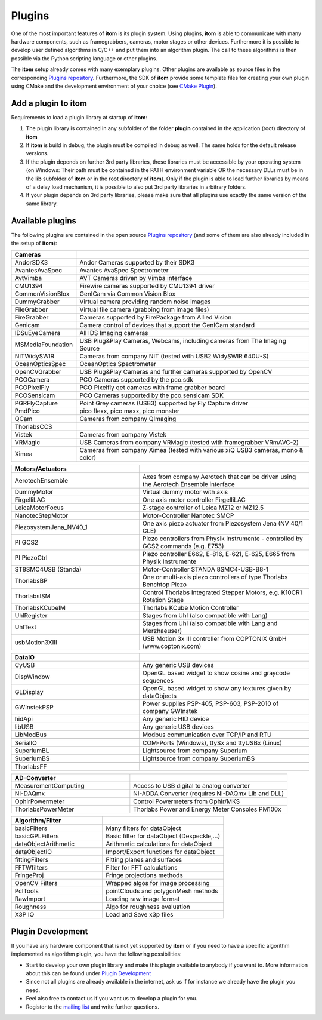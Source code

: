 .. _sec-plugins:

Plugins
=========

One of the most important features of **itom** is its plugin system. Using plugins, **itom** is able to communicate with many hardware components, such as framegrabbers, cameras, motor stages or other devices.
Furthermore it is possible to develop user defined algorithms in C/C++ and put them into an algorithm plugin. The call to these algorithms is then possible via the Python scripting language or other plugins.


.. container:: mdl-grid

    .. button:: :text: Plugin Documentation
     :link: .\plugindoc\index.html


The **itom** setup already comes with many exemplary plugins. Other plugins are available as source files in the corresponding `Plugins repository <https://github.com/itom-project/plugins>`_.
Furthermore, the SDK of **itom** provide some template files for creating your own plugin using CMake and the development environment of your choice (see `CMake Plugin <https://itom-project.github.io/latest/docs/07_plugins/development/plugin-development.html?highlight=plugin+create+cmake>`_).


Add a plugin to itom
---------------------

Requirements to load a plugin library at startup of **itom**:

1. The plugin library is contained in any subfolder of the folder **plugin** contained in the application (root) directory of **itom**
2. If **itom** is build in debug, the plugin must be compiled in debug as well. The same holds for the default release versions.
3. If the plugin depends on further 3rd party libraries, these libraries must be accessible by your operating system (on Windows: Their path must be contained in the PATH environment variable OR the necessary DLLs must be in the **lib** subfolder of **itom** or in the root directory of **itom**). Only if the plugin is able to load further libraries by means of a delay load mechanism, it is possible to also put 3rd party libraries in arbitrary folders.
4. If your plugin depends on 3rd party libraries, please make sure that all plugins use exactly the same version of the same library.

Available plugins
------------------

The following plugins are contained in the open source `Plugins repository <https://github.com/itom-project/plugins>`_ (and some of them are also already included in the setup of **itom**):

.. csv-table::
    :header: Cameras
    :widths: auto
    :class: mdl-table

    AndorSDK3, Andor Cameras supported by their SDK3
    AvantesAvaSpec, Avantes AvaSpec Spectrometer
    AvtVimba, AVT Cameras driven by Vimba interface
    CMU1394, Firewire cameras supported by CMU1394 driver
    CommonVisionBlox, GenICam via Common Vision Blox
    DummyGrabber, Virtual camera providing random noise images
    FileGrabber, Virtual file camera (grabbing from image files)
    FireGrabber, Cameras supported by FirePackage from Allied Vision
    Genicam, Camera control of devices that support the GenICam standard
    IDSuEyeCamera, All IDS Imaging cameras
    MSMediaFoundation, "USB Plug&Play Cameras, Webcams, including cameras from The Imaging Source"
    NITWidySWIR, Cameras from company NIT (tested with USB2 WidySWIR 640U-S)
    OceanOpticsSpec, OceanOptics Spectrometer
    OpenCVGrabber, USB Plug&Play Cameras and further cameras supported by OpenCV
    PCOCamera, PCO Cameras supported by the pco.sdk
    PCOPixelFly, PCO Pixelfly qet cameras with frame grabber board
    PCOSensicam, PCO Cameras supported by the pco.sensicam SDK
    PGRFlyCapture, "Point Grey cameras (USB3) supported by Fly Capture driver"
    PmdPico, "pico flexx, pico maxx, pico monster"
    QCam, Cameras from company QImaging
    ThorlabsCCS,
    Vistek, Cameras from company Vistek
    VRMagic, USB Cameras from company VRMagic (tested with framegrabber VRmAVC-2)
    Ximea, "Cameras from company Ximea (tested with various xiQ USB3 cameras, mono & color)"

.. csv-table::
    :header: Motors/Actuators
    :widths: 300 400
    :class: mdl-table

    AerotechEnsemble, Axes from company Aerotech that can be driven using the Aerotech Ensemble interface
    DummyMotor, Virtual dummy motor with axis
    FirgelliLAC, One axis motor controller FirgelliLAC
    LeicaMotorFocus, "Z-stage controller of Leica MZ12 or MZ12.5"
    NanotecStepMotor, Motor-Controller Nanotec SMCP
    PiezosystemJena_NV40_1, One axis piezo actuator from Piezosystem Jena (NV 40/1 CLE)
    PI GCS2, Piezo controllers from Physik Instrumente - controlled by GCS2 commands (e.g. E753)
    PI PiezoCtrl, "Piezo controller E662, E-816, E-621, E-625, E665 from Physik Instrumente"
    ST8SMC4USB (Standa), Motor-Controller STANDA 8SMC4-USB-B8-1
    ThorlabsBP, One or multi-axis piezo controllers of type Thorlabs Benchtop Piezo
    ThorlabsISM, "Control Thorlabs Integrated Stepper Motors, e.g. K10CR1 Rotation Stage"
    ThorlabsKCubeIM, Thorlabs KCube Motion Controller
    UhlRegister, Stages from Uhl (also compatible with Lang)
    UhlText, Stages from Uhl (also compatible with Lang and Merzhaeuser)
    usbMotion3XIII, USB Motion 3x III controller from COPTONIX GmbH (www.coptonix.com)

.. csv-table::
    :header: DataIO
    :widths: 300 400
    :class: mdl-table

    CyUSB, Any generic USB devices
    DispWindow, OpenGL based widget to show cosine and graycode sequences
    GLDisplay, OpenGL based widget to show any textures given by dataObjects
    GWInstekPSP, "Power supplies PSP-405, PSP-603, PSP-2010 of company GWInstek"
    hidApi, Any generic HID device
    libUSB, Any generic USB devices
    LibModBus, Modbus communication over TCP/IP and RTU

    SerialIO, "COM-Ports (Windows), ttySx and ttyUSBx (Linux)"
    SuperlumBL, Lightsource from company Superlum
    SuperlumBS, Lightsource from company SuperlumBS

    ThorlabsFF,

.. csv-table::
    :header: AD-Converter
    :widths: 300 400
    :class: mdl-table

    MeasurementComputing, Access to USB digital to analog converter
    NI-DAQmx, "NI-ADDA Converter (requires NI-DAQmx Lib and DLL)"
    OphirPowermeter, Control Powermeters from Ophir/MKS
    ThorlabsPowerMeter, Thorlabs Power and Energy Meter Consoles PM100x

.. csv-table::
    :header: Algorithm/Filter
    :widths: 300 400
    :class: mdl-table

    basicFilters, Many filters for dataObject
    basicGPLFilters, "Basic filter for dataObject (Despeckle,...)"
    dataObjectArithmetic, Arithmetic calculations for dataObject
    dataObjectIO, Import/Export functions for dataObject
    fittingFilters, Fitting planes and surfaces
    FFTWfilters, Filter for FFT calculations
    FringeProj, Fringe projections methods
    OpenCV Filters, Wrapped algos for image processing
    PclTools, pointClouds and polygonMesh methods
    RawImport, Loading raw image format
    Roughness, Algo for roughness evaluation
    X3P IO, Load and Save x3p files





Plugin Development
-------------------

If you have any hardware component that is not yet supported by **itom** or if you need to have a specific algorithm implemented as algorithm plugin, you have the following possibilities:

* Start to develop your own plugin library and make this plugin available to anybody if you want to. More information about this can be found under `Plugin Development <https://itom-project.github.io/latest/docs/07_plugins/development/plugin-development.html?highlight=plugin+create+cmake>`_
* Since not all plugins are already available in the internet, ask us if for instance we already have the plugin you need.
* Feel also free to contact us if you want us to develop a plugin for you.
* Register to the `mailing list <https://lists.sourceforge.net/lists/listinfo/itom-discussions>`_ and write further questions.
